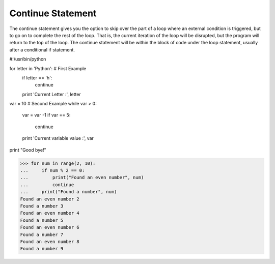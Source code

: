 .. _continue-statement:

Continue Statement
==================

The continue statement gives you the option to skip over the part of a loop where an external condition is triggered, but to go on to complete the rest of the loop. That is, the current iteration of the loop will be disrupted, but the program will return to the top of the loop. The continue statement will be within the block of code under the loop statement, usually after a conditional if statement.

#!/usr/bin/python

for letter in 'Python':     # First Example
   if letter == 'h':
      continue
   print 'Current Letter :', letter

var = 10                    # Second Example
while var > 0:              
   var = var -1
   if var == 5:
      continue
   print 'Current variable value :', var
print "Good bye!"

>>> for num in range(2, 10):
...     if num % 2 == 0:
...         print("Found an even number", num)
...         continue
...     print("Found a number", num)
Found an even number 2
Found a number 3
Found an even number 4
Found a number 5
Found an even number 6
Found a number 7
Found an even number 8
Found a number 9